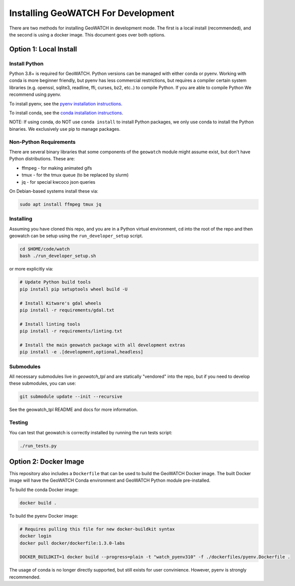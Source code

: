 Installing GeoWATCH For Development
===================================


There are two methods for installing GeoWATCH in development mode.
The first is a local install (recommended), and the second is using a docker
image. This document goes over both options.


Option 1: Local Install
-----------------------


Install Python
~~~~~~~~~~~~~~

Python 3.8+ is required for GeoWATCH. Python versions can be managed with either
conda or pyenv. Working with conda is more beginner friendly, but pyenv has
less commercial restrictions, but requires a compiler certain system libraries
(e.g. openssl, sqlite3, readline, ffi, curses, bz2, etc..) to compile Python.
If you are able to compile Python We recommend using pyenv.

To install pyenv, see the `pyenv installation instructions <install_python_pyenv.rst>`_.

To install conda, see the `conda installation instructions <install_python_conda.rst>`_.

NOTE: If using conda, do NOT use ``conda install`` to install Python packages,
we only use conda to install the Python binaries. We exclusively use pip to
manage packages.


Non-Python Requirements
~~~~~~~~~~~~~~~~~~~~~~~

There are several binary libraries that some components of the ``geowatch``
module might assume exist, but don't have Python distributions. These are:

* ffmpeg - for making animated gifs
* tmux - for the tmux queue (to be replaced by slurm)
* jq - for special kwcoco json queries


On Debian-based systems install these via:

.. code:: bash

   sudo apt install ffmpeg tmux jq


Installing
~~~~~~~~~~

Assuming you have cloned this repo, and you are in a Python virtual
environment, cd into the root of the repo and then geowatch can be setup using
the ``run_developer_setup`` script.

.. code:: bash

   cd $HOME/code/watch
   bash ./run_developer_setup.sh

or more explicitly via:

.. code:: bash

   # Update Python build tools
   pip install pip setuptools wheel build -U

   # Install Kitware's gdal wheels
   pip install -r requirements/gdal.txt

   # Install linting tools
   pip install -r requirements/linting.txt

   # Install the main geowatch package with all development extras
   pip install -e .[development,optional,headless]


Submodules
~~~~~~~~~~

All necessary submodules live in `geowatch_tpl` and are statically "vendored"
into the repo, but if you need to develop these submodules, you can use:

.. code:: bash

    git submodule update --init --recursive


See the geowatch_tpl README and docs for more information.


Testing
~~~~~~~

You can test that geowatch is correctly installed by running the run tests script:


.. code:: bash

    ./run_tests.py


Option 2: Docker Image
-----------------------

This repository also includes a ``Dockerfile`` that can be used to
build the GeoWATCH Docker image.  The built Docker image will have the
GeoWATCH Conda environment and GeoWATCH Python module pre-installed.

To build the conda Docker image:

.. code:: bash

   docker build .


To build the pyenv Docker image:

.. code:: bash

    # Requires pulling this file for new docker-buildkit syntax
    docker login
    docker pull docker/dockerfile:1.3.0-labs

    DOCKER_BUILDKIT=1 docker build --progress=plain -t "watch_pyenv310" -f ./dockerfiles/pyenv.Dockerfile .


The usage of conda is no longer directly supported, but still exists for user
convinience. However, pyenv is strongly recommended.
